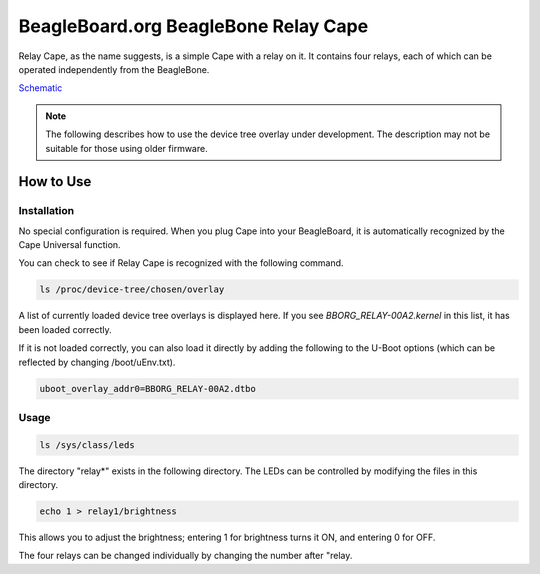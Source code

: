 .. _bone-cape-relay:

BeagleBoard.org BeagleBone Relay Cape
#########

Relay Cape, as the name suggests, is a simple Cape with a relay on it.
It contains four relays, each of which can be operated independently from the BeagleBone.

`Schematic <https://github.com/beagleboard/capes/tree/master/beaglebone/Relay>`_

.. note:: 
    The following describes how to use the device tree overlay under development.
    The description may not be suitable for those using older firmware.

How to Use
---------------

Installation
******

No special configuration is required. When you plug Cape into your BeagleBoard, 
it is automatically recognized by the Cape Universal function.

You can check to see if Relay Cape is recognized with the following command.

.. code-block::

    ls /proc/device-tree/chosen/overlay

A list of currently loaded device tree overlays is displayed here. 
If you see `BBORG_RELAY-00A2.kernel` in this list, it has been loaded correctly.

If it is not loaded correctly, you can also load it directly 
by adding the following to the U-Boot options 
(which can be reflected by changing /boot/uEnv.txt).

.. code-block::

    uboot_overlay_addr0=BBORG_RELAY-00A2.dtbo


Usage
******

.. code-block::

    ls /sys/class/leds

The directory "relay*" exists in the following directory.
The LEDs can be controlled by modifying the files in this directory.

.. code-block::

    echo 1 > relay1/brightness

This allows you to adjust the brightness; 
entering 1 for brightness turns it ON, and entering 0 for OFF.

The four relays can be changed individually 
by changing the number after "relay.